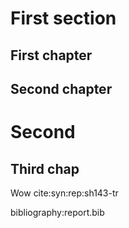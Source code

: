 #+LATEX_CLASS: report
#+LATEX_HEADER: \include{settings/preamble}
#+OPTIONS: toc:nil
# Uncomment this if you want to print DRAFT in big letters on each page
# \usepackage{draftwatermark}

# Inserts the 'TRINITY COLLEGE' etc. page
\inserttitlepage

\pagenumbering{roman}
\setcounter{page}{1}

\declaration

\permissiontolend

\insertabstract

# Need to fiddle with page numbers manually to make them consistent
\setcounter{page}{4}
\acknowledgements

\tableofcontents

\newpage

\pagenumbering{arabic}
\setcounter{page}{1}

* First section

** First chapter

** Second chapter
* Second
** Third chap
Wow cite:syn:rep:sh143-tr

bibliography:report.bib

\appendix
